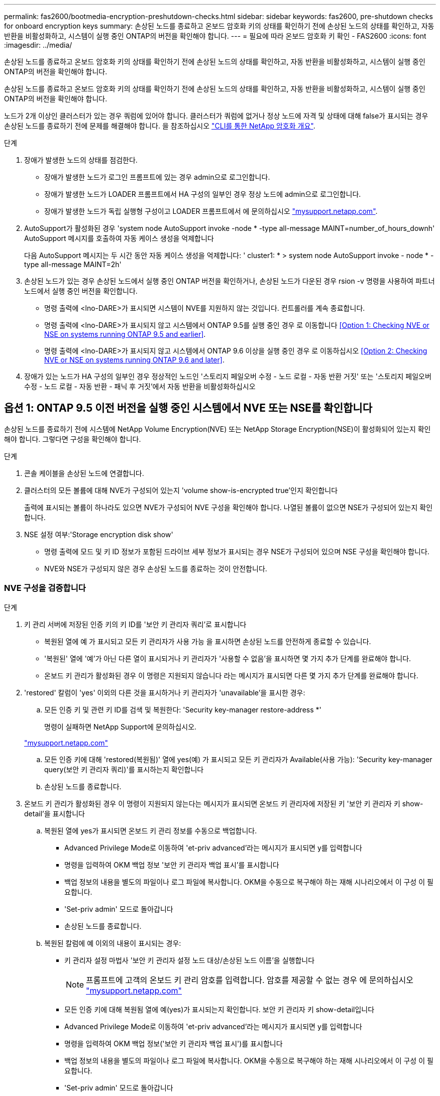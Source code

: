 ---
permalink: fas2600/bootmedia-encryption-preshutdown-checks.html 
sidebar: sidebar 
keywords: fas2600, pre-shutdown checks for onboard encryption keys 
summary: 손상된 노드를 종료하고 온보드 암호화 키의 상태를 확인하기 전에 손상된 노드의 상태를 확인하고, 자동 반환을 비활성화하고, 시스템이 실행 중인 ONTAP의 버전을 확인해야 합니다. 
---
= 필요에 따라 온보드 암호화 키 확인 - FAS2600
:icons: font
:imagesdir: ../media/


[role="lead"]
손상된 노드를 종료하고 온보드 암호화 키의 상태를 확인하기 전에 손상된 노드의 상태를 확인하고, 자동 반환을 비활성화하고, 시스템이 실행 중인 ONTAP의 버전을 확인해야 합니다.

손상된 노드를 종료하고 온보드 암호화 키의 상태를 확인하기 전에 손상된 노드의 상태를 확인하고, 자동 반환을 비활성화하고, 시스템이 실행 중인 ONTAP의 버전을 확인해야 합니다.

노드가 2개 이상인 클러스터가 있는 경우 쿼럼에 있어야 합니다. 클러스터가 쿼럼에 없거나 정상 노드에 자격 및 상태에 대해 false가 표시되는 경우 손상된 노드를 종료하기 전에 문제를 해결해야 합니다. 을 참조하십시오 link:https://docs.netapp.com/us-en/ontap/encryption-at-rest/index.html["CLI를 통한 NetApp 암호화 개요"].

.단계
. 장애가 발생한 노드의 상태를 점검한다.
+
** 장애가 발생한 노드가 로그인 프롬프트에 있는 경우 admin으로 로그인합니다.
** 장애가 발생한 노드가 LOADER 프롬프트에서 HA 구성의 일부인 경우 정상 노드에 admin으로 로그인합니다.
** 장애가 발생한 노드가 독립 실행형 구성이고 LOADER 프롬프트에서 에 문의하십시오 link:http://mysupport.netapp.com/["mysupport.netapp.com"].


. AutoSupport가 활성화된 경우 'system node AutoSupport invoke -node * -type all-message MAINT=number_of_hours_downh' AutoSupport 메시지를 호출하여 자동 케이스 생성을 억제합니다
+
다음 AutoSupport 메시지는 두 시간 동안 자동 케이스 생성을 억제합니다: ' cluster1: * > system node AutoSupport invoke - node * -type all-message MAINT=2h'

. 손상된 노드가 있는 경우 손상된 노드에서 실행 중인 ONTAP 버전을 확인하거나, 손상된 노드가 다운된 경우 rsion -v 명령을 사용하여 파트너 노드에서 실행 중인 버전을 확인합니다.
+
** 명령 출력에 <lno-DARE>가 표시되면 시스템이 NVE를 지원하지 않는 것입니다. 컨트롤러를 계속 종료합니다.
** 명령 출력에 <lno-DARE>가 표시되지 않고 시스템에서 ONTAP 9.5를 실행 중인 경우 로 이동합니다 <<Option 1: Checking NVE or NSE on systems running ONTAP 9.5 and earlier>>.
** 명령 출력에 <lno-DARE>가 표시되지 않고 시스템에서 ONTAP 9.6 이상을 실행 중인 경우 로 이동하십시오 <<Option 2: Checking NVE or NSE on systems running ONTAP 9.6 and later>>.


. 장애가 있는 노드가 HA 구성의 일부인 경우 정상적인 노드인 '스토리지 페일오버 수정 - 노드 로컬 - 자동 반환 거짓' 또는 '스토리지 페일오버 수정 - 노드 로컬 - 자동 반환 - 패닉 후 거짓'에서 자동 반환을 비활성화하십시오




== 옵션 1: ONTAP 9.5 이전 버전을 실행 중인 시스템에서 NVE 또는 NSE를 확인합니다

손상된 노드를 종료하기 전에 시스템에 NetApp Volume Encryption(NVE) 또는 NetApp Storage Encryption(NSE)이 활성화되어 있는지 확인해야 합니다. 그렇다면 구성을 확인해야 합니다.

.단계
. 콘솔 케이블을 손상된 노드에 연결합니다.
. 클러스터의 모든 볼륨에 대해 NVE가 구성되어 있는지 'volume show-is-encrypted true'인지 확인합니다
+
출력에 표시되는 볼륨이 하나라도 있으면 NVE가 구성되어 NVE 구성을 확인해야 합니다. 나열된 볼륨이 없으면 NSE가 구성되어 있는지 확인합니다.

. NSE 설정 여부:'Storage encryption disk show'
+
** 명령 출력에 모드 및 키 ID 정보가 포함된 드라이브 세부 정보가 표시되는 경우 NSE가 구성되어 있으며 NSE 구성을 확인해야 합니다.
** NVE와 NSE가 구성되지 않은 경우 손상된 노드를 종료하는 것이 안전합니다.






=== NVE 구성을 검증합니다

.단계
. 키 관리 서버에 저장된 인증 키의 키 ID를 '보안 키 관리자 쿼리'로 표시합니다
+
** 복원된 열에 예 가 표시되고 모든 키 관리자가 사용 가능 을 표시하면 손상된 노드를 안전하게 종료할 수 있습니다.
** '복원된' 열에 '예'가 아닌 다른 열이 표시되거나 키 관리자가 '사용할 수 없음'을 표시하면 몇 가지 추가 단계를 완료해야 합니다.
** 온보드 키 관리가 활성화된 경우 이 명령은 지원되지 않습니다 라는 메시지가 표시되면 다른 몇 가지 추가 단계를 완료해야 합니다.


. 'restored' 칼럼이 'yes' 이외의 다른 것을 표시하거나 키 관리자가 'unavailable'을 표시한 경우:
+
.. 모든 인증 키 및 관련 키 ID를 검색 및 복원한다: 'Security key-manager restore-address *'
+
명령이 실패하면 NetApp Support에 문의하십시오.

+
http://mysupport.netapp.com/["mysupport.netapp.com"]

.. 모든 인증 키에 대해 'restored(복원됨)' 열에 yes(예) 가 표시되고 모든 키 관리자가 Available(사용 가능): 'Security key-manager query(보안 키 관리자 쿼리)'를 표시하는지 확인합니다
.. 손상된 노드를 종료합니다.


. 온보드 키 관리가 활성화된 경우 이 명령이 지원되지 않는다는 메시지가 표시되면 온보드 키 관리자에 저장된 키 '보안 키 관리자 키 show-detail'을 표시합니다
+
.. 복원된 열에 yes가 표시되면 온보드 키 관리 정보를 수동으로 백업합니다.
+
*** Advanced Privilege Mode로 이동하여 'et-priv advanced'라는 메시지가 표시되면 y를 입력합니다
*** 명령을 입력하여 OKM 백업 정보 '보안 키 관리자 백업 표시'를 표시합니다
*** 백업 정보의 내용을 별도의 파일이나 로그 파일에 복사합니다. OKM을 수동으로 복구해야 하는 재해 시나리오에서 이 구성 이 필요합니다.
*** 'Set-priv admin' 모드로 돌아갑니다
*** 손상된 노드를 종료합니다.


.. 복원된 칼럼에 예 이외의 내용이 표시되는 경우:
+
*** 키 관리자 설정 마법사 '보안 키 관리자 설정 노드 대상/손상된 노드 이름'을 실행합니다
+

NOTE: 프롬프트에 고객의 온보드 키 관리 암호를 입력합니다. 암호를 제공할 수 없는 경우 에 문의하십시오 http://mysupport.netapp.com/["mysupport.netapp.com"]

*** 모든 인증 키에 대해 복원됨 열에 예(yes)가 표시되는지 확인합니다. 보안 키 관리자 키 show-detail입니다
*** Advanced Privilege Mode로 이동하여 'et-priv advanced'라는 메시지가 표시되면 y를 입력합니다
*** 명령을 입력하여 OKM 백업 정보('보안 키 관리자 백업 표시')를 표시합니다
*** 백업 정보의 내용을 별도의 파일이나 로그 파일에 복사합니다. OKM을 수동으로 복구해야 하는 재해 시나리오에서 이 구성 이 필요합니다.
*** 'Set-priv admin' 모드로 돌아갑니다
*** 노드를 안전하게 종료할 수 있습니다.








=== NSE 구성을 확인합니다

.단계
. 키 관리 서버에 저장된 인증 키의 키 ID를 '보안 키 관리자 쿼리'로 표시합니다
+
** 복원된 열에 예 가 표시되고 모든 키 관리자가 사용 가능 을 표시하면 손상된 노드를 안전하게 종료할 수 있습니다.
** '복원된' 열에 '예'가 아닌 다른 열이 표시되거나 키 관리자가 '사용할 수 없음'을 표시하면 몇 가지 추가 단계를 완료해야 합니다.
** 온보드 키 관리가 활성화된 경우 이 명령은 지원되지 않습니다 라는 메시지가 표시되면 다른 몇 가지 추가 단계를 완료해야 합니다


. 'restored' 칼럼이 'yes' 이외의 다른 것을 표시하거나 키 관리자가 'unavailable'을 표시한 경우:
+
.. 모든 인증 키 및 관련 키 ID를 검색 및 복원한다: 'Security key-manager restore-address *'
+
명령이 실패하면 NetApp Support에 문의하십시오.

+
http://mysupport.netapp.com/["mysupport.netapp.com"]

.. 모든 인증 키에 대해 'restored(복원됨)' 열에 yes(예) 가 표시되고 모든 키 관리자가 Available(사용 가능): 'Security key-manager query(보안 키 관리자 쿼리)'를 표시하는지 확인합니다
.. 손상된 노드를 종료합니다.


. 온보드 키 관리가 활성화된 경우 이 명령이 지원되지 않는다는 메시지가 표시되면 온보드 키 관리자에 저장된 키 '보안 키 관리자 키 show-detail'을 표시합니다
+
.. 복원된 열에 예 가 표시되면 온보드 키 관리 정보를 수동으로 백업합니다.
+
*** Advanced Privilege Mode로 이동하여 'et-priv advanced'라는 메시지가 표시되면 y를 입력합니다
*** 명령을 입력하여 OKM 백업 정보 '보안 키 관리자 백업 표시'를 표시합니다
*** 백업 정보의 내용을 별도의 파일이나 로그 파일에 복사합니다. OKM을 수동으로 복구해야 하는 재해 시나리오에서 이 구성 이 필요합니다.
*** 'Set-priv admin' 모드로 돌아갑니다
*** 손상된 노드를 종료합니다.


.. 복원된 칼럼에 예 이외의 내용이 표시되는 경우:
+
*** 키 관리자 설정 마법사 '보안 키 관리자 설정 노드 대상/손상된 노드 이름'을 실행합니다
+

NOTE: 프롬프트에 고객의 OKM 암호를 입력합니다. 암호를 제공할 수 없는 경우 에 문의하십시오 http://mysupport.netapp.com/["mysupport.netapp.com"]

*** 모든 인증 키에 대해 복원됨 열에 예(yes)가 표시되는지 확인합니다. 보안 키 관리자 키 show-detail입니다
*** Advanced Privilege Mode로 이동하여 'et-priv advanced'라는 메시지가 표시되면 y를 입력합니다
*** OKM 정보를 백업하려면 '보안 키 관리자 백업 쇼'라는 명령을 입력합니다
+

NOTE: OKM 정보가 로그 파일에 저장되었는지 확인합니다. 이 정보는 OKM을 수동으로 복구해야 하는 재해 시나리오에서 필요합니다.

*** 백업 정보의 내용을 별도의 파일 또는 로그에 복사합니다. OKM을 수동으로 복구해야 하는 재해 시나리오에서 이 구성 이 필요합니다.
*** 'Set-priv admin' 모드로 돌아갑니다
*** 노드를 안전하게 종료할 수 있습니다.








== 옵션 2: ONTAP 9.6 이상을 실행하는 시스템에서 NVE 또는 NSE를 확인합니다

손상된 노드를 종료하기 전에 시스템에 NetApp Volume Encryption(NVE) 또는 NetApp Storage Encryption(NSE)이 활성화되어 있는지 확인해야 합니다. 그렇다면 구성을 확인해야 합니다.

. 클러스터의 모든 볼륨에 대해 NVE가 구성되었는지 확인합니다. 'volume show-is-encrypted true'
+
출력에 표시되는 볼륨이 하나라도 있으면 NVE가 구성되어 NVE 구성을 확인해야 합니다. 나열된 볼륨이 없으면 NSE가 구성되어 있는지 확인합니다.

. NSE가 설정되어 있는지 'Storage encryption disk show'인지 확인한다
+
** 명령 출력에 모드 및 키 ID 정보가 포함된 드라이브 세부 정보가 표시되는 경우 NSE가 구성되어 있으며 NSE 구성을 확인해야 합니다.
** 디스크가 표시되지 않으면 NSE가 구성되지 않은 것입니다.
** NVE와 NSE가 구성되지 않은 경우 손상된 노드를 종료하는 것이 안전합니다.






=== NVE 구성을 검증합니다

. 키 관리 서버에 저장된 인증 키의 키 ID를 '보안 키 관리자 쿼리'로 표시합니다
+
** 키 관리자 유형이 '외부'로 표시되고 '복원됨' 열에 '예'가 표시되면 손상된 노드를 종료하는 것이 안전합니다.
** 키 관리자 유형에 온보드(Onboard)이 표시되고 복원된(Restored) 열에 예(Yes)가 표시되면 몇 가지 추가 단계를 완료해야 합니다.
** 키 관리자 유형에 '외부'가 표시되고 '복원됨' 열에 '예'가 아닌 다른 항목이 표시되면 몇 가지 추가 단계를 완료해야 합니다.
** 키 관리자 유형이 '내장'으로 표시되고 '복원됨' 열에 '예'가 아닌 다른 항목이 표시되면 추가 단계를 완료해야 합니다.


. 키 관리자 유형에 온보드(Onboard)이 표시되고 복원된(Restored) 열에 예(yes)가 표시되면 OKM 정보를 수동으로 백업합니다.
+
.. Advanced Privilege Mode로 이동하여 'et-priv advanced'라는 메시지가 표시되면 y를 입력합니다
.. 키 관리 정보(보안 키 관리자 온보드 show-backup)를 표시하려면 명령을 입력합니다
.. 백업 정보의 내용을 별도의 파일이나 로그 파일에 복사합니다. OKM을 수동으로 복구해야 하는 재해 시나리오에서 이 구성 이 필요합니다.
.. 'Set-priv admin' 모드로 돌아갑니다
.. 손상된 노드를 종료합니다.


. 키 관리자 유형에 '외부'가 표시되고 '복원됨' 열에 '예'가 아닌 다른 항목이 표시되는 경우:
+
.. 외부 키 관리 인증 키를 클러스터의 모든 노드에 복원: '보안 키 관리자 외부 복원
+
명령이 실패하면 NetApp Support에 문의하십시오.

+
http://mysupport.netapp.com/["mysupport.netapp.com"]

.. 모든 인증 키에 대해 복원된 열이 예(보안 키 관리자 키 쿼리)와 같은지 확인합니다
.. 손상된 노드를 종료합니다.


. 키 관리자 유형에 '온보드'가 표시되고 '복원된' 열에 '예'가 아닌 다른 항목이 표시되는 경우:
+
.. Onboard security key-manager sync command:'security key-manager 온보딩 sync'를 입력한다
+

NOTE: 프롬프트에 고객의 온보드 키 관리 암호를 입력합니다. 암호를 제공할 수 없는 경우 NetApp Support에 문의하십시오. http://mysupport.netapp.com/["mysupport.netapp.com"]

.. 모든 인증 키에 대해 복원됨 열에 예(yes)가 표시되는지 확인합니다. 보안 키 관리자 키 쿼리(ecurity key-manager key query)
.. 키 관리자 유형에 온보드(Onboard)이 표시되는지 확인한 다음 OKM 정보를 수동으로 백업합니다.
.. Advanced Privilege Mode로 이동하여 'et-priv advanced'라는 메시지가 표시되면 y를 입력합니다
.. 명령을 입력하여 키 관리 백업 정보 '보안 키 관리자 온보드 show-backup'을 표시합니다
.. 백업 정보의 내용을 별도의 파일이나 로그 파일에 복사합니다. OKM을 수동으로 복구해야 하는 재해 시나리오에서 이 구성 이 필요합니다.
.. 'Set-priv admin' 모드로 돌아갑니다
.. 노드를 안전하게 종료할 수 있습니다.






=== NSE 구성을 확인합니다

. 키 관리 서버에 저장된 인증 키의 키 ID를 '보안 키 관리자 쿼리'로 표시합니다
+
** 키 관리자 유형이 '외부'로 표시되고 '복원됨' 열에 '예'가 표시되면 손상된 노드를 종료하는 것이 안전합니다.
** 키 관리자 유형에 온보드(Onboard)이 표시되고 복원된(Restored) 열에 예(Yes)가 표시되면 몇 가지 추가 단계를 완료해야 합니다.
** 키 관리자 유형에 '외부'가 표시되고 '복원됨' 열에 '예'가 아닌 다른 항목이 표시되면 몇 가지 추가 단계를 완료해야 합니다.
** 키 관리자 유형에 '외부'가 표시되고 '복원됨' 열에 '예'가 아닌 다른 항목이 표시되면 몇 가지 추가 단계를 완료해야 합니다.


. 키 관리자 유형에 온보드(Onboard)이 표시되고 복원된(Restored) 열에 예(yes)가 표시되면 OKM 정보를 수동으로 백업합니다.
+
.. Advanced Privilege Mode로 이동하여 'et-priv advanced'라는 메시지가 표시되면 y를 입력합니다
.. 키 관리 정보(보안 키 관리자 온보드 show-backup)를 표시하려면 명령을 입력합니다
.. 백업 정보의 내용을 별도의 파일이나 로그 파일에 복사합니다. OKM을 수동으로 복구해야 하는 재해 시나리오에서 이 구성 이 필요합니다.
.. 'Set-priv admin' 모드로 돌아갑니다
.. 노드를 안전하게 종료할 수 있습니다.


. 키 관리자 유형에 '외부'가 표시되고 '복원됨' 열에 '예'가 아닌 다른 항목이 표시되는 경우:
+
.. Onboard security key-manager sync command:'security key-manager external sync'를 입력한다
+
명령이 실패하면 NetApp Support에 문의하십시오.

+
http://mysupport.netapp.com/["mysupport.netapp.com"]

.. 모든 인증 키에 대해 복원된 열이 예(보안 키 관리자 키 쿼리)와 같은지 확인합니다
.. 노드를 안전하게 종료할 수 있습니다.


. 키 관리자 유형에 '온보드'가 표시되고 '복원된' 열에 '예'가 아닌 다른 항목이 표시되는 경우:
+
.. Onboard security key-manager sync command:'security key-manager 온보딩 sync'를 입력한다
+
프롬프트에 고객의 온보드 키 관리 암호를 입력합니다. 암호를 제공할 수 없는 경우 NetApp Support에 문의하십시오.

+
http://mysupport.netapp.com/["mysupport.netapp.com"]

.. 모든 인증 키에 대해 복원됨 열에 예(yes)가 표시되는지 확인합니다. 보안 키 관리자 키 쿼리(ecurity key-manager key query)
.. 키 관리자 유형에 온보드(Onboard)이 표시되는지 확인한 다음 OKM 정보를 수동으로 백업합니다.
.. Advanced Privilege Mode로 이동하여 'et-priv advanced'라는 메시지가 표시되면 y를 입력합니다
.. 명령을 입력하여 키 관리 백업 정보 '보안 키 관리자 온보드 show-backup'을 표시합니다
.. 백업 정보의 내용을 별도의 파일이나 로그 파일에 복사합니다. OKM을 수동으로 복구해야 하는 재해 시나리오에서 이 구성 이 필요합니다.
.. 'Set-priv admin' 모드로 돌아갑니다
.. 노드를 안전하게 종료할 수 있습니다.



